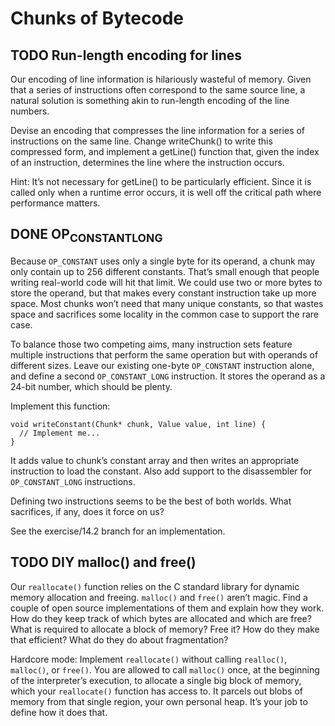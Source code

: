 * Chunks of Bytecode

** TODO Run-length encoding for lines
Our encoding of line information is hilariously wasteful of memory.
Given that a series of instructions often correspond to the same
source line, a natural solution is something akin to run-length
encoding of the line numbers.

Devise an encoding that compresses the line information for a series
of instructions on the same line. Change writeChunk() to write this
compressed form, and implement a getLine() function that, given the
index of an instruction, determines the line where the instruction
occurs.

Hint: It’s not necessary for getLine() to be particularly efficient.
Since it is called only when a runtime error occurs, it is well off
the critical path where performance matters.

** DONE OP_CONSTANT_LONG
CLOSED: [2025-08-28 Do 16:15]
Because ~OP_CONSTANT~ uses only a single byte for its operand, a chunk
may only contain up to 256 different constants. That’s small enough
that people writing real-world code will hit that limit. We could use
two or more bytes to store the operand, but that makes every constant
instruction take up more space. Most chunks won’t need that many
unique constants, so that wastes space and sacrifices some locality in
the common case to support the rare case.

To balance those two competing aims, many instruction sets feature
multiple instructions that perform the same operation but with
operands of different sizes. Leave our existing one-byte ~OP_CONSTANT~
instruction alone, and define a second ~OP_CONSTANT_LONG~ instruction.
It stores the operand as a 24-bit number, which should be plenty.

Implement this function:

#+begin_src lox
void writeConstant(Chunk* chunk, Value value, int line) {
  // Implement me...
}
#+end_src

It adds value to chunk’s constant array and then writes an appropriate
instruction to load the constant. Also add support to the disassembler
for ~OP_CONSTANT_LONG~ instructions.

Defining two instructions seems to be the best of both worlds. What
sacrifices, if any, does it force on us?

See the exercise/14.2 branch for an implementation.

** TODO DIY malloc() and free()
Our ~reallocate()~ function relies on the C standard library for dynamic
memory allocation and freeing. ~malloc()~ and ~free()~ aren’t magic. Find
a couple of open source implementations of them and explain how they
work. How do they keep track of which bytes are allocated and which
are free? What is required to allocate a block of memory? Free it? How
do they make that efficient? What do they do about fragmentation?

Hardcore mode: Implement ~reallocate()~ without calling ~realloc()~,
~malloc()~, or ~free()~. You are allowed to call ~malloc()~ once, at
the beginning of the interpreter’s execution, to allocate a single big
block of memory, which your ~reallocate()~ function has access to. It
parcels out blobs of memory from that single region, your own personal
heap. It’s your job to define how it does that.

